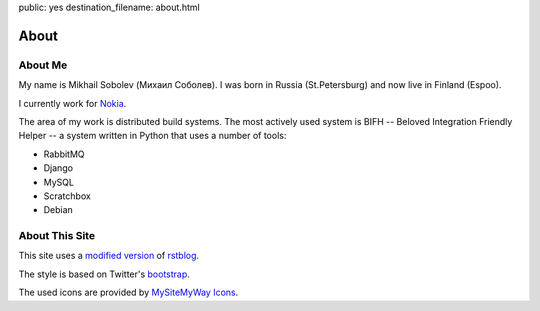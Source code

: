 public: yes
destination_filename: about.html

=====
About
=====

About Me
========

.. image:: me.jpg
    :alt: My recent picture
    :class: me

My name is Mikhail Sobolev (Михаил Соболев).  I was born in Russia
(St.Petersburg) and now live in Finland (Espoo).

I currently work for `Nokia <http://nokia.com>`_.

The area of my work is distributed build systems.  The most actively used
system is BIFH -- Beloved Integration Friendly Helper -- a system written in
Python that uses a number of tools:

* RabbitMQ
* Django
* MySQL
* Scratchbox
* Debian

About This Site
===============

This site uses a `modified version <https://github.com/sa2ajj/rstblog>`_ of
`rstblog <https://github.com/mitsuhiko/rstblog>`_.

The style is based on Twitter's `bootstrap <http://twitter.github.com/bootstrap/>`_.

The used icons are provided by `MySiteMyWay Icons <http://icons.mysitemyway.com/>`_.
